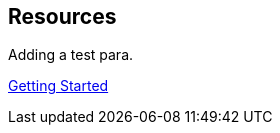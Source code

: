 :permalink: manager31-index.html
:layout: default
:showtitle:
:page-title: SUSE Manager 3.1
:page-description: 3.1 Docs

== Resources

Adding a test para.

link:book-mgr-getting-started.adoc[Getting Started]
